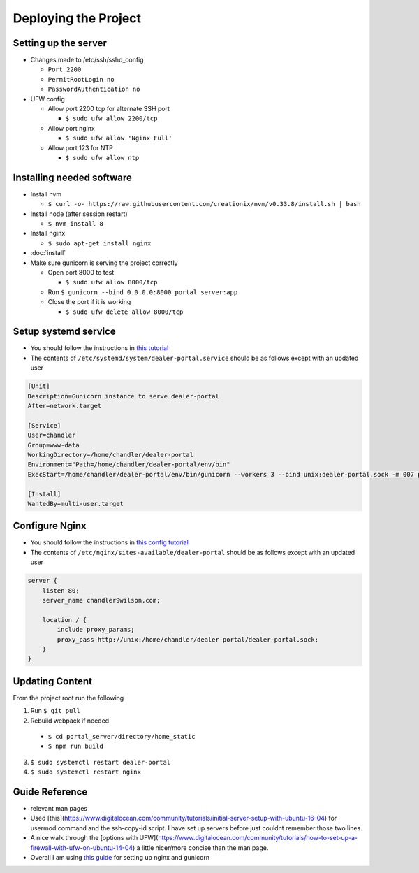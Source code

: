 Deploying the Project
=====================

Setting up the server
---------------------

* Changes made to /etc/ssh/sshd_config

  * ``Port 2200``
  * ``PermitRootLogin no``
  * ``PasswordAuthentication no``

* UFW config

  * Allow port 2200 tcp for alternate SSH port

    * ``$ sudo ufw allow 2200/tcp``
  * Allow port nginx

    * ``$ sudo ufw allow 'Nginx Full'``
  * Allow port 123 for NTP

    * ``$ sudo ufw allow ntp``

Installing needed software
--------------------------

* Install nvm

  * ``$ curl -o- https://raw.githubusercontent.com/creationix/nvm/v0.33.8/install.sh | bash``
* Install node (after session restart)

  * ``$ nvm install 8``
* Install nginx

  * ``$ sudo apt-get install nginx``
* :doc:`install`
* Make sure gunicorn is serving the project correctly

  * Open port 8000 to test

    * ``$ sudo ufw allow 8000/tcp``
  * Run ``$ gunicorn --bind 0.0.0.0:8000 portal_server:app``
  * Close the port if it is working

    * ``$ sudo ufw delete allow 8000/tcp``


Setup systemd service
---------------------

* You should follow the instructions in `this tutorial`_
* The contents of ``/etc/systemd/system/dealer-portal.service`` should be as follows except with an updated user

.. code-block:: guess

    [Unit]
    Description=Gunicorn instance to serve dealer-portal
    After=network.target

    [Service]
    User=chandler
    Group=www-data
    WorkingDirectory=/home/chandler/dealer-portal
    Environment="Path=/home/chandler/dealer-portal/env/bin"
    ExecStart=/home/chandler/dealer-portal/env/bin/gunicorn --workers 3 --bind unix:dealer-portal.sock -m 007 portal_server:app

    [Install]
    WantedBy=multi-user.target


.. _`this tutorial`: https://www.digitalocean.com/community/tutorials/how-to-serve-flask-applications-with-gunicorn-and-nginx-on-ubuntu-16-04#create-a-systemd-unit-file

Configure Nginx
---------------

* You should follow the instructions in `this config tutorial`_
* The contents of ``/etc/nginx/sites-available/dealer-portal`` should be as follows except with an updated user

.. code-block:: guess

    server {
        listen 80;
        server_name chandler9wilson.com;

        location / {
            include proxy_params;
            proxy_pass http://unix:/home/chandler/dealer-portal/dealer-portal.sock;
        }
    }


.. _`this config tutorial`: https://www.digitalocean.com/community/tutorials/how-to-serve-flask-applications-with-gunicorn-and-nginx-on-ubuntu-16-04#configuring-nginx-to-proxy-requests


Updating Content
----------------

From the project root run the following

1. Run ``$ git pull``
2. Rebuild webpack if needed

  * ``$ cd portal_server/directory/home_static``
  * ``$ npm run build``

3. ``$ sudo systemctl restart dealer-portal``
4. ``$ sudo systemctl restart nginx``


Guide Reference
---------------

* relevant man pages
* Used [this](https://www.digitalocean.com/community/tutorials/initial-server-setup-with-ubuntu-16-04) for usermod command and the ssh-copy-id script. I have set up servers before just couldnt remember those two lines.
* A nice walk through the [options with UFW](https://www.digitalocean.com/community/tutorials/how-to-set-up-a-firewall-with-ufw-on-ubuntu-14-04) a little nicer/more concise than the man page.
* Overall I am using `this guide`_ for setting up nginx and gunicorn

.. _`this guide`: https://www.digitalocean.com/community/tutorials/how-to-serve-flask-applications-with-gunicorn-and-nginx-on-ubuntu-16-04